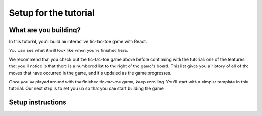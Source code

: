 Setup for the tutorial
======================

What are you building?
----------------------

In this tutorial, you'll build an interactive tic-tac-toe game with React.

You can see what it will look like when you're finished here:

.. raw:: html

   <iframe src="https://codesandbox.io/embed/trusting-lake-i18f1x?fontsize=14&hidenavigation=1&theme=dark&view=preview"
     style="width:100%; height:300px; border:0; border-radius: 4px; overflow:hidden;
     margin-bottom:1rem;"
     title="trusting-lake-i18f1x"
     allow="accelerometer; ambient-light-sensor; camera; encrypted-media; geolocation; gyroscope; hid; microphone; midi; payment; usb; vr; xr-spatial-tracking"
     sandbox="allow-forms allow-modals allow-popups allow-presentation allow-same-origin allow-scripts"
   ></iframe>

We recommend that you check out the tic-tac-toe game above before continuing with the
tutorial: one of the features that you'll notice is that there is a numbered list to the
right of the game's board. This list gives you a history of all of the moves that have
occurred in the game, and it's updated as the game progresses.

Once you've played around with the finished tic-tac-toe game, keep scrolling. You'll
start with a simpler template in this tutorial. Our next step is to set you up so that
you can start building the game.

Setup instructions
------------------

.. stepslist::

   .. step:: Download the starter code

      :download:`Click here to download a .zip file containing the starter code
      <./starter-code/tic-tac-toe.zip>`. Unzip the file and you'll have a directory called
      `tic-tac-toe`.

   .. step:: Open the project directory in VS Code

      Open the project directory in VS Code. An easy way to do this is to open a terminal
      and run:

      .. parsed-literal::
         :class: console

         code tic-tac-toe

   .. step:: Install dependencies

      Open terminal in VS Code.

      Install the dependencies with ``npm install``

   .. step:: Start the local development server

      Run ``npm start`` to start a local server and follow the prompts to view the code
      running in a browser